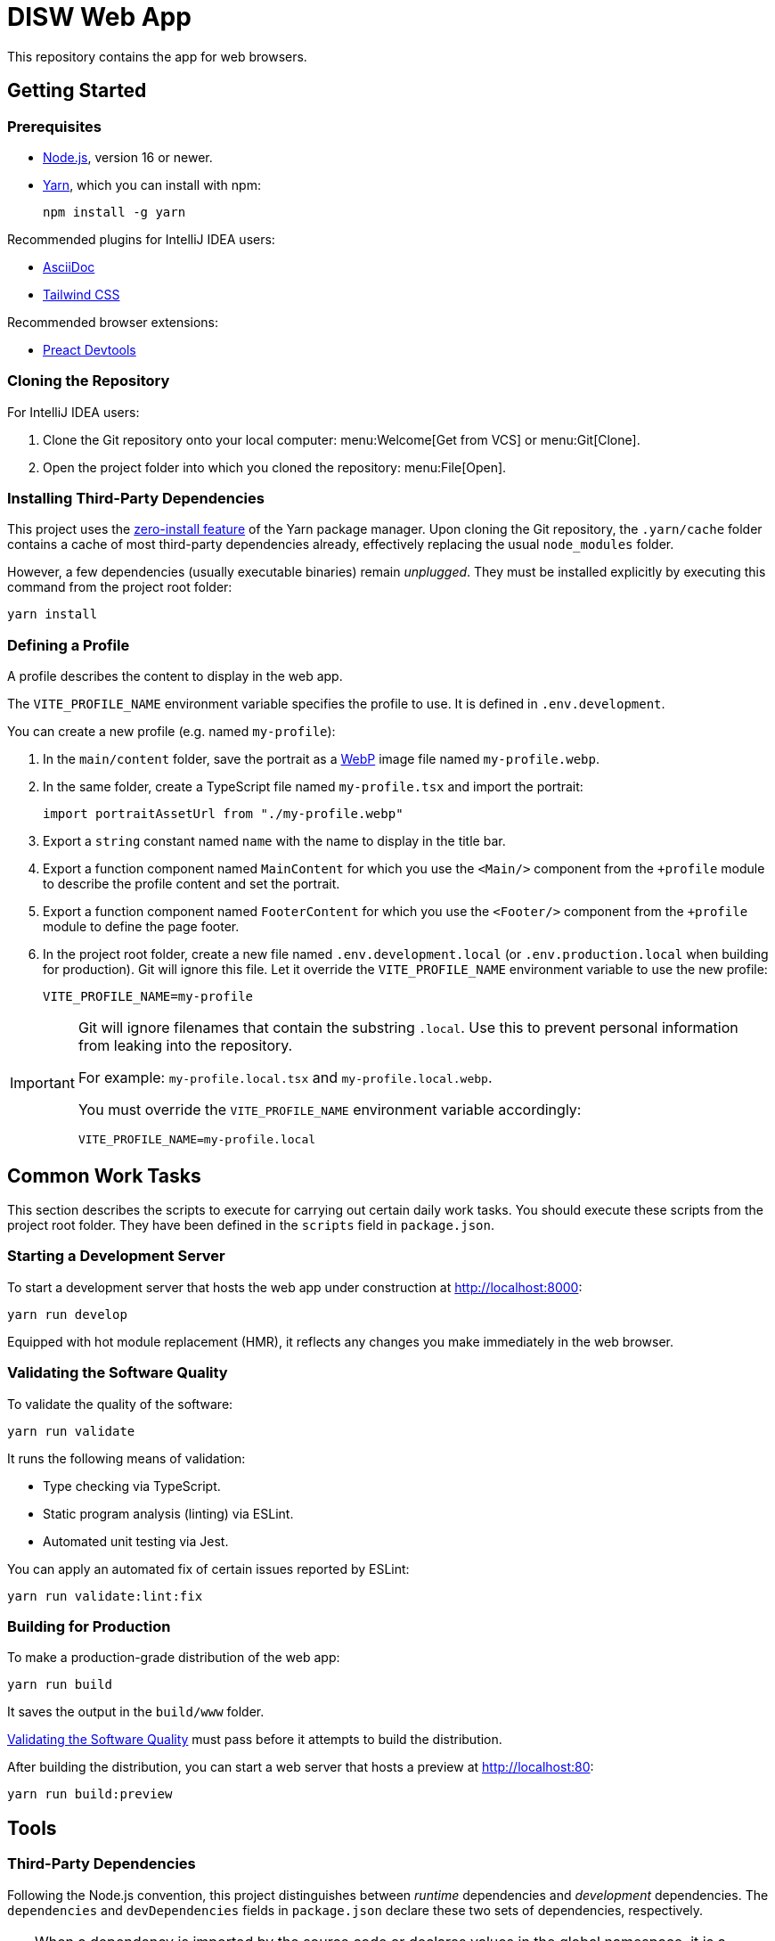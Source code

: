 = DISW Web App

This repository contains the app for web browsers.

== Getting Started

=== Prerequisites
* https://nodejs.org/en/[Node.js], version 16 or newer.
* https://yarnpkg.com/getting-started/install[Yarn], which you can install with npm:
+
----
npm install -g yarn
----

Recommended plugins for IntelliJ IDEA users:

* https://plugins.jetbrains.com/plugin/7391-asciidoc[AsciiDoc]
* https://plugins.jetbrains.com/plugin/15321-tailwind-css[Tailwind CSS]

Recommended browser extensions:

* https://preactjs.github.io/preact-devtools/[Preact Devtools]

=== Cloning the Repository
For IntelliJ IDEA users:

. Clone the Git repository onto your local computer: menu:Welcome[Get from VCS] or menu:Git[Clone].
. Open the project folder into which you cloned the repository:
menu:File[Open].

=== Installing Third-Party Dependencies
This project uses the https://yarnpkg.com/features/zero-installs[zero-install feature] of the Yarn package manager.
Upon cloning the Git repository, the `.yarn/cache` folder contains a cache of most third-party dependencies already, effectively replacing the usual `node_modules` folder.

However, a few dependencies (usually executable binaries) remain _unplugged_.
They must be installed explicitly by executing this command from the project root folder:

----
yarn install
----

=== Defining a Profile
A profile describes the content to display in the web app.

The `VITE_PROFILE_NAME` environment variable specifies the profile to use.
It is defined in `.env.development`.

You can create a new profile (e.g. named `my-profile`):

. In the `main/content` folder, save the portrait as a https://developers.google.com/speed/webp/docs/using[WebP] image file named `my-profile.webp`.
. In the same folder, create a TypeScript file named `my-profile.tsx` and import the portrait:
+
----
import portraitAssetUrl from "./my-profile.webp"
----
. Export a `string` constant named `name` with the name to display in the title bar.
. Export a function component named `MainContent` for which you use the `<Main/>` component from the `+profile` module to describe the profile content and set the portrait.
. Export a function component named `FooterContent` for which you use the `<Footer/>` component from the `+profile` module to define the page footer.
. In the project root folder, create a new file named `.env.development.local` (or `.env.production.local` when building for production).
Git will ignore this file.
Let it override the `VITE_PROFILE_NAME` environment variable to use the new profile:
+
----
VITE_PROFILE_NAME=my-profile
----

[IMPORTANT]
====
Git will ignore filenames that contain the substring `.local`.
Use this to prevent personal information from leaking into the repository.

For example: `my-profile.local.tsx` and `my-profile.local.webp`.

You must override the `VITE_PROFILE_NAME` environment variable accordingly:

----
VITE_PROFILE_NAME=my-profile.local
----
====

== Common Work Tasks
This section describes the scripts to execute for carrying out certain daily work tasks.
You should execute these scripts from the project root folder.
They have been defined in the `scripts` field in `package.json`.

=== Starting a Development Server
To start a development server that hosts the web app under construction at http://localhost:8000:

----
yarn run develop
----

Equipped with hot module replacement (HMR), it reflects any changes you make immediately in the web browser.

[#_validating_the_software_quality]
=== Validating the Software Quality
To validate the quality of the software:

----
yarn run validate
----

It runs the following means of validation:

* Type checking via TypeScript.
* Static program analysis (linting) via ESLint.
* Automated unit testing via Jest.

You can apply an automated fix of certain issues reported by ESLint:

----
yarn run validate:lint:fix
----

=== Building for Production
To make a production-grade distribution of the web app:

----
yarn run build
----

It saves the output in the `build/www` folder.

<<_validating_the_software_quality>> must pass before it attempts to build the distribution.

After building the distribution, you can start a web server that hosts a preview at http://localhost:80:

----
yarn run build:preview
----

== Tools

=== Third-Party Dependencies
Following the Node.js convention, this project distinguishes between _runtime_ dependencies and _development_ dependencies.
The `dependencies` and `devDependencies` fields in `package.json` declare these two sets of dependencies, respectively.

[TIP]
====
When a dependency is imported by the source code or declares values in the global namespace, it is a runtime dependency.

For example, `preact` is imported by `main-client.tsx` and `tailwindcss` defines globally accessible CSS properties, which are imported indirectly by `main-client.tsx` via `index.css`.
====

Use the custom `dependenciesComments` and `devDependenciesComments` fields to associate each dependency to a maintenance comment or a description that justifies its use in this project.

[IMPORTANT]
====
For security reasons, *always specify the exact version* of a dependency in `package.json`.

Avoid using the `^` and `~` modifiers, which would otherwise allow the package manager to install a newer minor or patch version of the dependency than the one specified.
====

To update a third-party dependency to its latest version, execute these two commands from the project root folder:

----
yarn up --exact <dependency>
yarn up --recursive <dependency>
----

=== Preact
https://preactjs.com/[Preact] is a reactive web UI framework with an API similar to that of React.
It lets you define components as JavaScript functions using https://reactjs.org/docs/introducing-jsx.html[JSX].

[CAUTION]
====
The JSX dialect of Preact is slightly different from React.

For historical reasons, most tools support JSX transformations for React, compiling JSX to function calls of `React.createElement` by default.

However, in Preact, the factory function is `h` (also known as https://github.com/hyperhype/hyperscript[hyperscript]).
====

For IntelliJ IDEA users:

. Open the inspection settings: *File* &rsaquo; *Settings* &rsaquo; *Editor* &rsaquo; *Inspections*.
. Disable the warning from this inspection: *JavaScript and TypeScript* &rsaquo; *Imports and dependencies* &rsaquo; _Missing 'React' namespace import in JSX code_.

=== Tailwind CSS
https://tailwindcss.com/[Tailwind CSS] is a utility-first CSS framework.
It encourages the developer to reuse styles by extracting components (e.g. via Preact) rather than defining CSS rules and abstractions as practised in traditional CSS development.

`tailwind.config.cjs` defines the https://tailwindcss.com/docs/configuration[configuration] of the Tailwind CSS environment.

NOTE: The `.cjs` file extension indicates that the JavaScript file follows the CommonJS module standard of Node.js instead of the modern ECMAScript module standard (ESM).
The latter is usually indicated by the `.mjs` file extension.

=== PostCSS
https://postcss.org/[PostCSS] is a processing tool for CSS.
Among other things, it permits the use of CSS syntax extensions such as the `@tailwind` and `@apply` directives from Tailwind CSS.

`postcss.config.cjs` defines the configuration of PostCSS as https://tailwindcss.com/docs/configuration#generating-a-post-css-configuration-file[recommended] by the Tailwind CSS documentation.

=== TypeScript
https://www.typescriptlang.org/[TypeScript] is a programming language that extends JavaScript with syntax for static typing.

`tsconfig.json` defines the https://www.typescriptlang.org/tsconfig[configuration] of the TypeScript environment, except for the set of globally visible types which `global.d.ts` defines.

=== Vite
https://vitejs.dev/[Vite] is a frontend build tool.
It hosts the development server and generates the distribution of the web app for production.

`vite.config.ts` defines the https://vitejs.dev/config/[configuration] of Vite.
It picks up the PostCSS configuration in `postcss.config.cjs` automatically.

[CAUTION]
====
You can define the configurations of PostCSS and Tailwind CSS directly in the Vite configuration file.

However, doing so would prevent Vite from instantly applying configuration changes, particularly in Tailwind CSS themes, without requiring a restart of the development server.
====

To load the correct profile into the web app, the Vite configuration defines `+content` to be an alias for the TypeScript module designated by `VITE_PROFILE_NAME`.

Generating a production-grade distribution of the web app consists of two phases:

. A *server-oriented build* which produces a CommonJS module that generates static HTML from the initial state of the web app.
The entry point is `main-server.tsx`.
Vite operates in `ssr` mode during this phase.

. A *client-oriented build* which pre-renders the HTML page and produces a browser script that makes the web app interactive.
The entry point is `index.html`, which in turn imports `main-client.tsx`.
Vite operates in its normal mode during this phase.
Additionally, the Vite configuration imports the CommonJS module produced by the server-oriented build to complete pre-rendering the HTML page at build-time.

[NOTE]
====
_Pre-Rendering_, also known as _Static Site Generation_ (SSG), is a technique in which a static HTML page is generated at build-time.

_Server-Side Rendering_ (SSR) is a slightly different technique in which the HTML page is generated dynamically by the web server at request-time.
Both techniques allow search engines to discover the contents of the web app without having to execute any browser scripts.
====

If you need to debug the _production-grade distribution_, you can set the `VITE_DEBUG_PRODUCTION_BUILD` environment variable to be `true` in `.env.production.local`.
This enables Preact debugging tools on runtime and skips minification of the build artifacts.

=== Jest
https://jestjs.io/[Jest] is a unit testing framework for JavaScript.
It is independent of Vite and does not inherit any of its capabilities.

`jest.config.cjs` defines the https://jestjs.io/docs/configuration[configuration] of Jest.
It relies on the `ts-jest` transformer to support TypeScript and Preact-compatible JSX transformations via `tsconfig.json`.

=== ESLint
https://eslint.org/[ESLint] is a static program analysis tool that flags issues in the source code.

`.eslintrc.cjs` defines the https://eslint.org/docs/user-guide/configuring/[configuration] of ESLint, including the set of rules to be enforced.
Every rule must be set to either `error` or `off`.
We do not use the `warning` level, which would only pollute the linting report while allowing rules to be violated without interrupting the build step.

It uses https://typescript-eslint.io/[TypeScript ESLint] to parse TypeScript sources and perform type-aware analysis according to `tsconfig.json`.

=== AsciiDoc
https://docs.asciidoctor.org/asciidoc/latest/[AsciiDoc] is a markup language for writing documentation.
https://docs.asciidoctor.org/asciidoctor/latest/[AsciiDoctor] is a processing tool that converts AsciiDoc files to various output formats such as HTML and PDF.

No configuration is needed for accessing the AsciiDoc documentation files in plain text.

IntelliJ IDEA users with the AsciiDoc plugin may https://intellij-asciidoc-plugin.ahus1.de/docs/users-guide/features/advanced/stylesheets.html[customise the HTML preview] by providing a stylesheet:

. In the project root folder, create a new folder named `.asciidoctor`.
Git will ignore this folder.
. Copy your stylesheet (e.g. `my-preview-stylesheet.css`) into the `.asciidoctor` folder.
. In the project root folder, create a new file named `.asciidoctorconfig`.
Git will ignore this file.
Insert this content into the file to apply the stylesheet:
+
----
:experimental:
:stylesdir: {asciidoctorconfigdir}/.asciidoctor/
:stylesheet: my-preview-stylesheet.css
----

[CAUTION]
====
The configuration file and the stylesheet *should not* be checked into the Git repository.

By refraining from doing so, developers may provide their own stylesheet to suit their preference, for example to match a light or a dark theme in IntelliJ IDEA.
====
